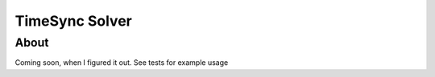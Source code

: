 ===============
TimeSync Solver
===============

About
=====
Coming soon, when I figured it out. See tests for example usage